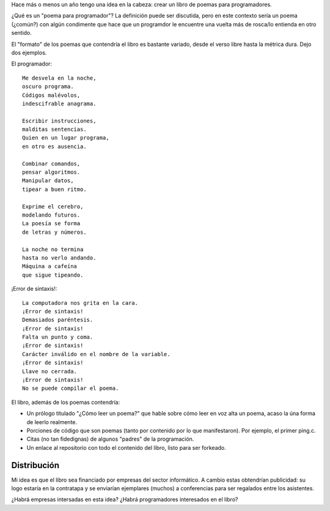 .. title: Idea/proyecto: poemario para programadores
.. slug: ideaproyecto-poemario-para-programadores
.. date: 2015-09-28 01:07:58 UTC-03:00
.. tags: ideas, poemario para programadores 
.. category: 
.. link: 
.. description: 
.. type: text

Hace más o menos un año tengo una idea en la cabeza: crear un libro de poemas para programadores.

¿Qué es un "poema para programador"? La definición puede ser discutida, pero en este contexto
sería un poema (¿común?) con algún condimente que hace que un programdor le encuentre una
vuelta más de rosca/lo entienda en otro sentido.

El "formato" de los poemas que contendría el libro es bastante variado, desde el verso libre
hasta la métrica dura. Dejo dos ejemplos.

El programador:

::

    Me desvela en la noche, 
    oscuro programa.
    Códigos malévolos,
    indescifrable anagrama.

    Escribir instrucciones,
    malditas sentencias.
    Quien en un lugar programa,
    en otro es ausencia.

    Combinar comandos,
    pensar algoritmos.
    Manipular datos,
    tipear a buen ritmo.

    Exprime el cerebro,
    modelando futuros.
    La poesía se forma
    de letras y números.

    La noche no termina
    hasta no verlo andando.
    Máquina a cafeína
    que sigue tipeando.

¡Error de sintaxis!:

::
	
    La computadora nos grita en la cara.
    ¡Error de sintaxis!
    Demasiados paréntesis. 
    ¡Error de sintaxis!
    Falta un punto y coma.
    ¡Error de sintaxis!
    Carácter inválido en el nombre de la variable. 
    ¡Error de sintaxis!
    Llave no cerrada.
    ¡Error de sintaxis!
    No se puede compilar el poema.


El libro, además de los poemas contendría:

* Un prólogo titulado "¿Cómo leer un poema?" que hable sobre cómo leer en voz alta un poema,
  acaso la úna forma de leerlo realmente.

* Porciones de código que son poemas (tanto por contenido por lo que manifestaron). Por ejemplo, el primer ping.c.

* Citas (no tan fidedignas) de algunos "padres" de la programación.

* Un enlace al repositorio con todo el contenido del libro, listo para ser forkeado.

Distribución
============

Mi idea es que el libro sea financiado por empresas del sector informático. A cambio estas
obtendrían publicidad: su logo estaría en la contratapa y se enviarían ejemplares (muchos)
a conferencias para ser regalados entre los asistentes.

¿Habrá empresas intersadas en esta idea? ¿Habrá programadores interesados en el libro?
